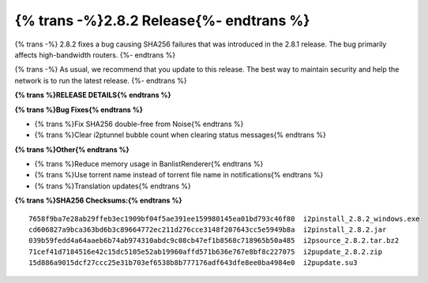 ===========================================
{% trans -%}2.8.2 Release{%- endtrans %}
===========================================

.. meta::
    :author: zzz
    :date: 2025-03-29
    :category: release
    :excerpt: {% trans %}2.8.2 Release with SHA256 fix{% endtrans %}

{% trans -%}
2.8.2 fixes a bug causing SHA256 failures that was introduced in the 2.8.1 release.
The bug primarily affects high-bandwidth routers.
{%- endtrans %}

{% trans -%}
As usual, we recommend that you update to this release.
The best way to maintain security and help the network is to run the latest release.
{%- endtrans %}

**{% trans %}RELEASE DETAILS{% endtrans %}**

**{% trans %}Bug Fixes{% endtrans %}**

- {% trans %}Fix SHA256 double-free from Noise{% endtrans %}
- {% trans %}Clear i2ptunnel bubble count when clearing status messages{% endtrans %}

**{% trans %}Other{% endtrans %}**

- {% trans %}Reduce memory usage in BanlistRenderer{% endtrans %}
- {% trans %}Use torrent name instead of torrent file name in notifications{% endtrans %}
- {% trans %}Translation updates{% endtrans %}


**{% trans %}SHA256 Checksums:{% endtrans %}**

::
      
      7658f9ba7e28ab29ffeb3ec1909bf04f5ae391ee159980145ea01bd793c46f80  i2pinstall_2.8.2_windows.exe
      cd606827a9bca363bd6b3c89664772ec211d276cce3148f207643cc5e5949b8a  i2pinstall_2.8.2.jar
      039b59fedd4a64aaeb6b74ab974310abdc9c08cb47ef1b8568c718965b50a485  i2psource_2.8.2.tar.bz2
      71cef41d7184516e42c15dc5105e52ab19960affd571b636e767e8bf8c227075  i2pupdate_2.8.2.zip
      15d886a9015dcf27ccc25e31b703ef6538b8b777176adf643dfe8ee0ba4984e0  i2pupdate.su3
